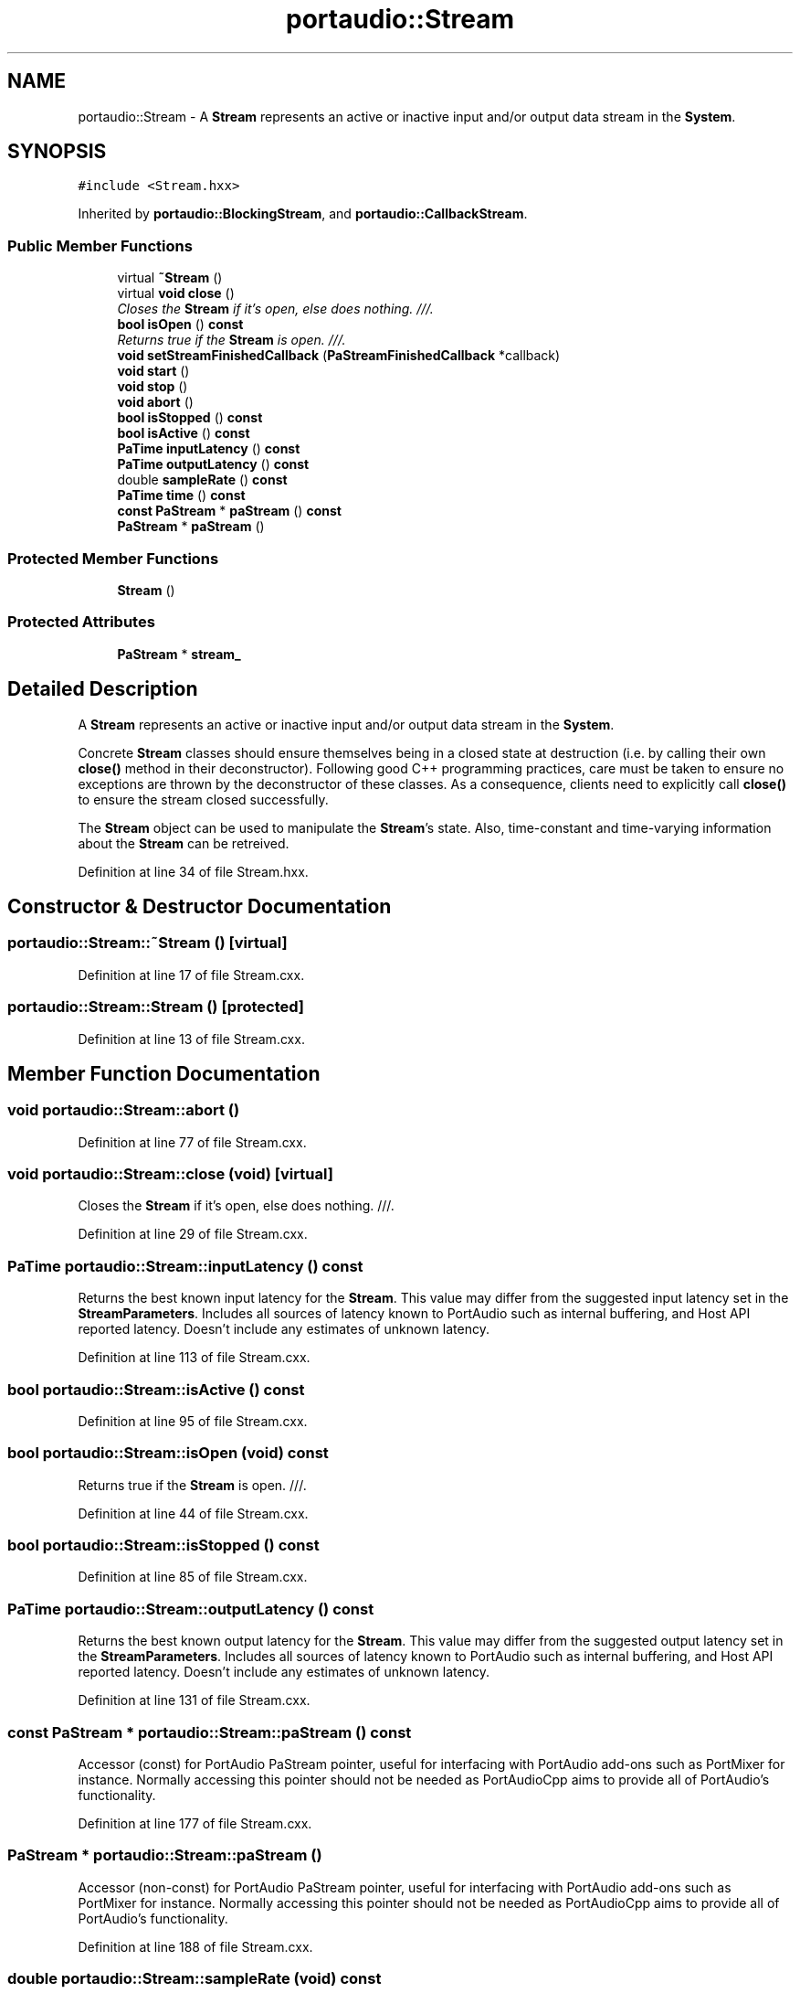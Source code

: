 .TH "portaudio::Stream" 3 "Thu Apr 28 2016" "Audacity" \" -*- nroff -*-
.ad l
.nh
.SH NAME
portaudio::Stream \- A \fBStream\fP represents an active or inactive input and/or output data stream in the \fBSystem\fP\&.  

.SH SYNOPSIS
.br
.PP
.PP
\fC#include <Stream\&.hxx>\fP
.PP
Inherited by \fBportaudio::BlockingStream\fP, and \fBportaudio::CallbackStream\fP\&.
.SS "Public Member Functions"

.in +1c
.ti -1c
.RI "virtual \fB~Stream\fP ()"
.br
.ti -1c
.RI "virtual \fBvoid\fP \fBclose\fP ()"
.br
.RI "\fICloses the \fBStream\fP if it's open, else does nothing\&. ///\&. \fP"
.ti -1c
.RI "\fBbool\fP \fBisOpen\fP () \fBconst\fP "
.br
.RI "\fIReturns true if the \fBStream\fP is open\&. ///\&. \fP"
.ti -1c
.RI "\fBvoid\fP \fBsetStreamFinishedCallback\fP (\fBPaStreamFinishedCallback\fP *callback)"
.br
.ti -1c
.RI "\fBvoid\fP \fBstart\fP ()"
.br
.ti -1c
.RI "\fBvoid\fP \fBstop\fP ()"
.br
.ti -1c
.RI "\fBvoid\fP \fBabort\fP ()"
.br
.ti -1c
.RI "\fBbool\fP \fBisStopped\fP () \fBconst\fP "
.br
.ti -1c
.RI "\fBbool\fP \fBisActive\fP () \fBconst\fP "
.br
.ti -1c
.RI "\fBPaTime\fP \fBinputLatency\fP () \fBconst\fP "
.br
.ti -1c
.RI "\fBPaTime\fP \fBoutputLatency\fP () \fBconst\fP "
.br
.ti -1c
.RI "double \fBsampleRate\fP () \fBconst\fP "
.br
.ti -1c
.RI "\fBPaTime\fP \fBtime\fP () \fBconst\fP "
.br
.ti -1c
.RI "\fBconst\fP \fBPaStream\fP * \fBpaStream\fP () \fBconst\fP "
.br
.ti -1c
.RI "\fBPaStream\fP * \fBpaStream\fP ()"
.br
.in -1c
.SS "Protected Member Functions"

.in +1c
.ti -1c
.RI "\fBStream\fP ()"
.br
.in -1c
.SS "Protected Attributes"

.in +1c
.ti -1c
.RI "\fBPaStream\fP * \fBstream_\fP"
.br
.in -1c
.SH "Detailed Description"
.PP 
A \fBStream\fP represents an active or inactive input and/or output data stream in the \fBSystem\fP\&. 

Concrete \fBStream\fP classes should ensure themselves being in a closed state at destruction (i\&.e\&. by calling their own \fBclose()\fP method in their deconstructor)\&. Following good C++ programming practices, care must be taken to ensure no exceptions are thrown by the deconstructor of these classes\&. As a consequence, clients need to explicitly call \fBclose()\fP to ensure the stream closed successfully\&.
.PP
The \fBStream\fP object can be used to manipulate the \fBStream\fP's state\&. Also, time-constant and time-varying information about the \fBStream\fP can be retreived\&. 
.PP
Definition at line 34 of file Stream\&.hxx\&.
.SH "Constructor & Destructor Documentation"
.PP 
.SS "portaudio::Stream::~Stream ()\fC [virtual]\fP"

.PP
Definition at line 17 of file Stream\&.cxx\&.
.SS "portaudio::Stream::Stream ()\fC [protected]\fP"

.PP
Definition at line 13 of file Stream\&.cxx\&.
.SH "Member Function Documentation"
.PP 
.SS "\fBvoid\fP portaudio::Stream::abort ()"

.PP
Definition at line 77 of file Stream\&.cxx\&.
.SS "\fBvoid\fP portaudio::Stream::close (\fBvoid\fP)\fC [virtual]\fP"

.PP
Closes the \fBStream\fP if it's open, else does nothing\&. ///\&. 
.PP
Definition at line 29 of file Stream\&.cxx\&.
.SS "\fBPaTime\fP portaudio::Stream::inputLatency () const"
Returns the best known input latency for the \fBStream\fP\&. This value may differ from the suggested input latency set in the \fBStreamParameters\fP\&. Includes all sources of latency known to PortAudio such as internal buffering, and Host API reported latency\&. Doesn't include any estimates of unknown latency\&. 
.PP
Definition at line 113 of file Stream\&.cxx\&.
.SS "\fBbool\fP portaudio::Stream::isActive () const"

.PP
Definition at line 95 of file Stream\&.cxx\&.
.SS "\fBbool\fP portaudio::Stream::isOpen (\fBvoid\fP) const"

.PP
Returns true if the \fBStream\fP is open\&. ///\&. 
.PP
Definition at line 44 of file Stream\&.cxx\&.
.SS "\fBbool\fP portaudio::Stream::isStopped () const"

.PP
Definition at line 85 of file Stream\&.cxx\&.
.SS "\fBPaTime\fP portaudio::Stream::outputLatency () const"
Returns the best known output latency for the \fBStream\fP\&. This value may differ from the suggested output latency set in the \fBStreamParameters\fP\&. Includes all sources of latency known to PortAudio such as internal buffering, and Host API reported latency\&. Doesn't include any estimates of unknown latency\&. 
.PP
Definition at line 131 of file Stream\&.cxx\&.
.SS "\fBconst\fP \fBPaStream\fP * portaudio::Stream::paStream () const"
Accessor (const) for PortAudio PaStream pointer, useful for interfacing with PortAudio add-ons such as PortMixer for instance\&. Normally accessing this pointer should not be needed as PortAudioCpp aims to provide all of PortAudio's functionality\&. 
.PP
Definition at line 177 of file Stream\&.cxx\&.
.SS "\fBPaStream\fP * portaudio::Stream::paStream ()"
Accessor (non-const) for PortAudio PaStream pointer, useful for interfacing with PortAudio add-ons such as PortMixer for instance\&. Normally accessing this pointer should not be needed as PortAudioCpp aims to provide all of PortAudio's functionality\&. 
.PP
Definition at line 188 of file Stream\&.cxx\&.
.SS "double portaudio::Stream::sampleRate (\fBvoid\fP) const"
Returns the sample rate of the \fBStream\fP\&. Usually this will be the best known estimate of the used sample rate\&. For instance when opening a \fBStream\fP setting 44100\&.0 Hz in the \fBStreamParameters\fP, the actual sample rate might be something like 44103\&.2 Hz (due to imperfections in the sound card hardware)\&. 
.PP
Definition at line 150 of file Stream\&.cxx\&.
.SS "\fBvoid\fP portaudio::Stream::setStreamFinishedCallback (\fBPaStreamFinishedCallback\fP * callback)"

.PP
Definition at line 51 of file Stream\&.cxx\&.
.SS "\fBvoid\fP portaudio::Stream::start ()"

.PP
Definition at line 61 of file Stream\&.cxx\&.
.SS "\fBvoid\fP portaudio::Stream::stop ()"

.PP
Definition at line 69 of file Stream\&.cxx\&.
.SS "\fBPaTime\fP portaudio::Stream::time () const"

.PP
Definition at line 164 of file Stream\&.cxx\&.
.SH "Member Data Documentation"
.PP 
.SS "\fBPaStream\fP* portaudio::Stream::stream_\fC [protected]\fP"

.PP
Definition at line 70 of file Stream\&.hxx\&.

.SH "Author"
.PP 
Generated automatically by Doxygen for Audacity from the source code\&.
